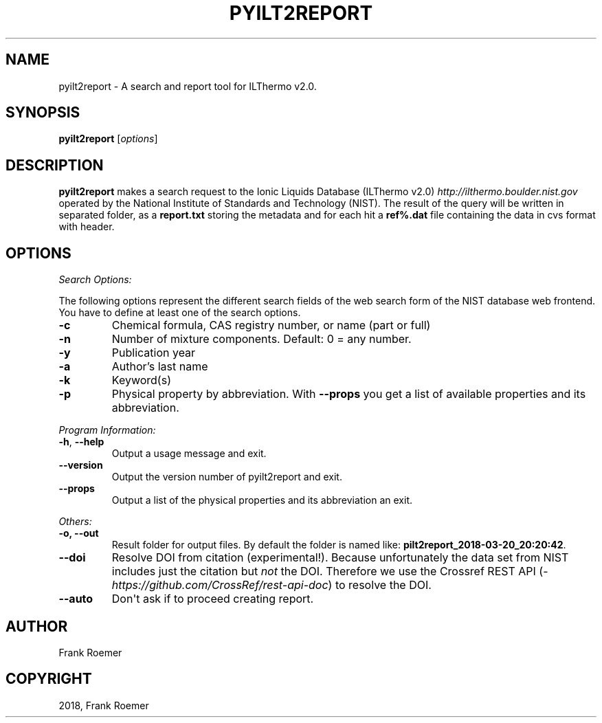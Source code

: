 .\" Man page generated from reStructuredText.
.
.TH "PYILT2REPORT" "1" "May 16, 2018" "0.9.7" "pyILT2"
.SH NAME
pyilt2report \- A search and report tool for ILThermo v2.0.
.
.nr rst2man-indent-level 0
.
.de1 rstReportMargin
\\$1 \\n[an-margin]
level \\n[rst2man-indent-level]
level margin: \\n[rst2man-indent\\n[rst2man-indent-level]]
-
\\n[rst2man-indent0]
\\n[rst2man-indent1]
\\n[rst2man-indent2]
..
.de1 INDENT
.\" .rstReportMargin pre:
. RS \\$1
. nr rst2man-indent\\n[rst2man-indent-level] \\n[an-margin]
. nr rst2man-indent-level +1
.\" .rstReportMargin post:
..
.de UNINDENT
. RE
.\" indent \\n[an-margin]
.\" old: \\n[rst2man-indent\\n[rst2man-indent-level]]
.nr rst2man-indent-level -1
.\" new: \\n[rst2man-indent\\n[rst2man-indent-level]]
.in \\n[rst2man-indent\\n[rst2man-indent-level]]u
..
.SH SYNOPSIS
.sp
\fBpyilt2report\fP [\fIoptions\fP]
.SH DESCRIPTION
.sp
\fBpyilt2report\fP makes a search request to the Ionic Liquids Database (ILThermo v2.0)  \fI\%http://ilthermo.boulder.nist.gov\fP
operated by the National Institute of Standards and Technology (NIST).
The result of the query will be written in separated folder, as a \fBreport.txt\fP storing the metadata and
for each hit a \fBref%.dat\fP file containing the data in cvs format with header.
.SH OPTIONS
.sp
\fISearch Options:\fP
.sp
The following options represent the different search fields of the web search
form of the NIST database web frontend. You have to define at least one of the
search options.
.INDENT 0.0
.TP
\fB\-c\fP
Chemical formula, CAS registry number, or name (part or full)
.TP
\fB\-n\fP
Number of mixture components. Default: 0 = any number.
.TP
\fB\-y\fP
Publication year
.TP
\fB\-a\fP
Author’s last name
.TP
\fB\-k\fP
Keyword(s)
.TP
\fB\-p\fP
Physical property by abbreviation.
With \fB\-\-props\fP you get a list of available properties and its abbreviation.
.UNINDENT
.sp
\fIProgram Information:\fP
.INDENT 0.0
.TP
\fB\-h\fP, \fB\-\-help\fP
Output a usage message and exit.
.TP
\fB\-\-version\fP
Output the version number of pyilt2report and exit.
.TP
\fB\-\-props\fP
Output a list of the physical properties and its abbreviation an exit.
.UNINDENT
.sp
\fIOthers:\fP
.INDENT 0.0
.TP
\fB\-o, \-\-out\fP
Result folder for output files. By default the folder is named like: \fBpilt2report_2018\-03\-20_20:20:42\fP\&.
.TP
\fB\-\-doi\fP
Resolve DOI from citation (experimental!).
Because unfortunately the data set from NIST includes just the citation but \fInot\fP the DOI.
Therefore we use the Crossref REST API (\fI\%https://github.com/CrossRef/rest\-api\-doc\fP) to
resolve the DOI.
.TP
\fB\-\-auto\fP
Don\(aqt ask if to proceed creating report.
.UNINDENT
.SH AUTHOR
Frank Roemer
.SH COPYRIGHT
2018, Frank Roemer
.\" Generated by docutils manpage writer.
.
